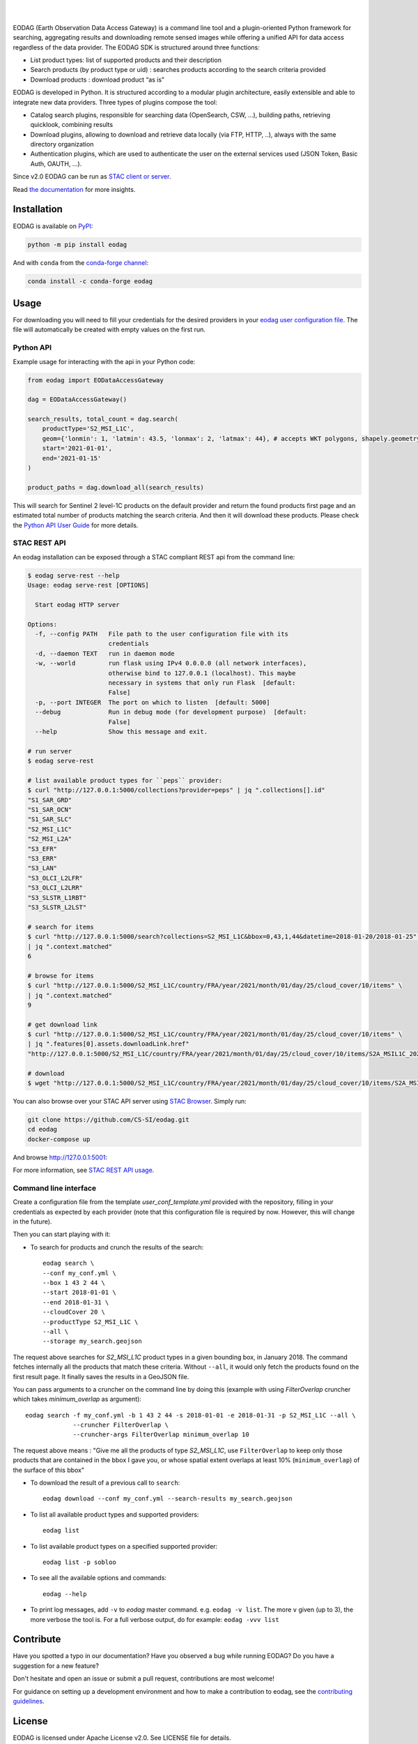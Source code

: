 .. image:: https://eodag.readthedocs.io/en/stable/_static/eodag_bycs.png
    :target: https://github.com/CS-SI/eodag

|

.. image:: https://badge.fury.io/py/eodag.svg
    :target: https://badge.fury.io/py/eodag

.. image:: https://img.shields.io/conda/vn/conda-forge/eodag
    :target: https://anaconda.org/conda-forge/eodag

.. image:: https://readthedocs.org/projects/eodag/badge/?version=latest&style=flat
    :target: https://eodag.readthedocs.io/en/latest/

.. image:: https://github.com/CS-SI/eodag/actions/workflows/test.yml/badge.svg
    :target: https://github.com/CS-SI/eodag/actions

.. image:: https://img.shields.io/github/issues/CS-SI/eodag.svg
    :target: https://github.com/CS-SI/eodag/issues

.. image:: https://mybinder.org/badge_logo.svg
    :target: https://mybinder.org/v2/git/https%3A%2F%2Fgithub.com%2FCS-SI%2Feodag.git/master?filepath=docs%2Fnotebooks%2Fintro_notebooks.ipynb

|

.. image:: https://img.shields.io/pypi/l/eodag.svg
    :target: https://pypi.org/project/eodag/

.. image:: https://img.shields.io/pypi/pyversions/eodag.svg
    :target: https://pypi.org/project/eodag/

EODAG (Earth Observation Data Access Gateway) is a command line tool and a plugin-oriented Python framework for searching,
aggregating results and downloading remote sensed images while offering a unified API for data access regardless of the
data provider. The EODAG SDK is structured around three functions:

* List product types: list of supported products and their description

* Search products (by product type or uid) : searches products according to the search criteria provided

* Download products : download product “as is"

EODAG is developed in Python. It is structured according to a modular plugin architecture, easily extensible and able to
integrate new data providers. Three types of plugins compose the tool:

* Catalog search plugins, responsible for searching data (OpenSearch, CSW, ...), building paths, retrieving quicklook,
  combining results

* Download plugins, allowing to download and retrieve data locally (via FTP, HTTP, ..), always with the same directory
  organization

* Authentication plugins, which are used to authenticate the user on the external services used (JSON Token, Basic Auth, OAUTH, ...).

Since v2.0 EODAG can be run as `STAC client or server <https://eodag.readthedocs.io/en/stable/stac.html>`_.

Read `the documentation <https://eodag.readthedocs.io/en/stable/>`_ for more insights.

.. image:: https://raw.githubusercontent.com/CS-SI/eodag/develop/docs/_static/eodag_overview.png
   :alt: EODAG overview
   :class: no-scaled-link

Installation
============

EODAG is available on `PyPI <https://pypi.org/project/eodag/>`_:

.. code-block:: bash

   python -m pip install eodag

And with ``conda`` from the `conda-forge channel <https://anaconda.org/conda-forge/eodag>`_:

.. code-block:: bash

   conda install -c conda-forge eodag

Usage
=====

For downloading you will need to fill your credentials for the desired providers in your
`eodag user configuration file <https://eodag.readthedocs.io/en/stable/getting_started_guide/configure.html>`_.
The file will automatically be created with empty values on the first run.

Python API
----------

Example usage for interacting with the api in your Python code:

.. code-block:: python

    from eodag import EODataAccessGateway

    dag = EODataAccessGateway()

    search_results, total_count = dag.search(
        productType='S2_MSI_L1C',
        geom={'lonmin': 1, 'latmin': 43.5, 'lonmax': 2, 'latmax': 44}, # accepts WKT polygons, shapely.geometry, ...
        start='2021-01-01',
        end='2021-01-15'
    )

    product_paths = dag.download_all(search_results)


This will search for Sentinel 2 level-1C products on the default provider and return the found products first page and
an estimated total number of products matching the search criteria. And then it will download these products. Please
check the `Python API User Guide <https://eodag.readthedocs.io/en/stable/api_user_guide.html>`_ for more details.

STAC REST API
-------------

An eodag installation can be exposed through a STAC compliant REST api from the command line:

.. code-block:: bash

    $ eodag serve-rest --help
    Usage: eodag serve-rest [OPTIONS]

      Start eodag HTTP server

    Options:
      -f, --config PATH   File path to the user configuration file with its
                          credentials
      -d, --daemon TEXT   run in daemon mode
      -w, --world         run flask using IPv4 0.0.0.0 (all network interfaces),
                          otherwise bind to 127.0.0.1 (localhost). This maybe
                          necessary in systems that only run Flask  [default:
                          False]
      -p, --port INTEGER  The port on which to listen  [default: 5000]
      --debug             Run in debug mode (for development purpose)  [default:
                          False]
      --help              Show this message and exit.

    # run server
    $ eodag serve-rest

    # list available product types for ``peps`` provider:
    $ curl "http://127.0.0.1:5000/collections?provider=peps" | jq ".collections[].id"
    "S1_SAR_GRD"
    "S1_SAR_OCN"
    "S1_SAR_SLC"
    "S2_MSI_L1C"
    "S2_MSI_L2A"
    "S3_EFR"
    "S3_ERR"
    "S3_LAN"
    "S3_OLCI_L2LFR"
    "S3_OLCI_L2LRR"
    "S3_SLSTR_L1RBT"
    "S3_SLSTR_L2LST"

    # search for items
    $ curl "http://127.0.0.1:5000/search?collections=S2_MSI_L1C&bbox=0,43,1,44&datetime=2018-01-20/2018-01-25" \
    | jq ".context.matched"
    6

    # browse for items
    $ curl "http://127.0.0.1:5000/S2_MSI_L1C/country/FRA/year/2021/month/01/day/25/cloud_cover/10/items" \
    | jq ".context.matched"
    9

    # get download link
    $ curl "http://127.0.0.1:5000/S2_MSI_L1C/country/FRA/year/2021/month/01/day/25/cloud_cover/10/items" \
    | jq ".features[0].assets.downloadLink.href"
    "http://127.0.0.1:5000/S2_MSI_L1C/country/FRA/year/2021/month/01/day/25/cloud_cover/10/items/S2A_MSIL1C_20210125T105331_N0209_R051_T31UCR_20210125T130733/download"

    # download
    $ wget "http://127.0.0.1:5000/S2_MSI_L1C/country/FRA/year/2021/month/01/day/25/cloud_cover/10/items/S2A_MSIL1C_20210125T105331_N0209_R051_T31UCR_20210125T130733/download"


You can also browse over your STAC API server using `STAC Browser <https://github.com/radiantearth/stac-browser>`_.
Simply run:

.. code-block:: bash

    git clone https://github.com/CS-SI/eodag.git
    cd eodag
    docker-compose up


And browse http://127.0.0.1:5001:

.. image:: https://raw.githubusercontent.com/CS-SI/eodag/develop/docs/_static/stac_browser_example_600.png
   :target: https://raw.githubusercontent.com/CS-SI/eodag/develop/docs/_static/stac_browser_example.png
   :alt: STAC browser example
   :width: 600px


For more information, see `STAC REST API usage <https://eodag.readthedocs.io/en/stable/stac_rest.html>`_.

Command line interface
----------------------

Create a configuration file from the template `user_conf_template.yml` provided with the repository, filling
in your credentials as expected by each provider (note that this configuration file is required by now. However, this
will change in the future).

Then you can start playing with it:

* To search for products and crunch the results of the search::

        eodag search \
        --conf my_conf.yml \
        --box 1 43 2 44 \
        --start 2018-01-01 \
        --end 2018-01-31 \
        --cloudCover 20 \
        --productType S2_MSI_L1C \
        --all \
        --storage my_search.geojson

The request above searches for `S2_MSI_L1C` product types in a given bounding box, in January 2018. The command fetches internally all
the products that match these criteria. Without ``--all``, it would only fetch the products found on the first result page.
It finally saves the results in a GeoJSON file.

You can pass arguments to a cruncher on the command line by doing this (example with using `FilterOverlap` cruncher
which takes `minimum_overlap` as argument)::

        eodag search -f my_conf.yml -b 1 43 2 44 -s 2018-01-01 -e 2018-01-31 -p S2_MSI_L1C --all \
                     --cruncher FilterOverlap \
                     --cruncher-args FilterOverlap minimum_overlap 10

The request above means : "Give me all the products of type `S2_MSI_L1C`, use ``FilterOverlap`` to keep only those products
that are contained in the bbox I gave you, or whose spatial extent overlaps at least 10% (``minimum_overlap``) of the surface
of this bbox"

* To download the result of a previous call to ``search``::

        eodag download --conf my_conf.yml --search-results my_search.geojson

* To list all available product types and supported providers::

        eodag list

* To list available product types on a specified supported provider::

        eodag list -p sobloo

* To see all the available options and commands::

        eodag --help

* To print log messages, add ``-v`` to `eodag` master command. e.g. ``eodag -v list``. The more ``v`` given (up to 3), the more
  verbose the tool is. For a full verbose output, do for example: ``eodag -vvv list``


Contribute
==========

Have you spotted a typo in our documentation? Have you observed a bug while running EODAG?
Do you have a suggestion for a new feature?

Don't hesitate and open an issue or submit a pull request, contributions are most welcome!

For guidance on setting up a development environment and how to make a
contribution to eodag, see the `contributing guidelines`_.

.. _contributing guidelines: https://github.com/CS-SI/eodag/blob/develop/CONTRIBUTING.rst


License
=======

EODAG is licensed under Apache License v2.0.
See LICENSE file for details.


Authors
=======

EODAG has been created by `CS GROUP - France <https://www.csgroup.eu/>`_.

Contributors
============

New contributors to the project are listed below, we hope to see it growing fast!

* @apparell
* @ahuarte47

Credits
=======

EODAG is built on top of amazingly useful open source projects. See NOTICE file for details about those projects and
their licenses.
Thank you to all the authors of these projects !
